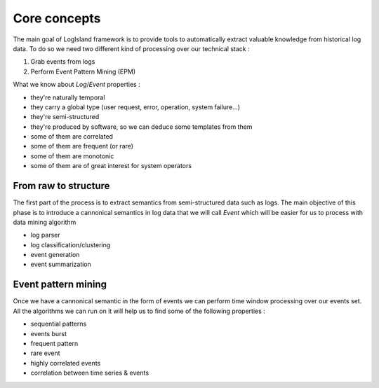 
Core concepts
====

The main goal of LogIsland framework is to provide tools to automatically extract valuable knowledge from historical log data. To do so we need two different kind of processing over our technical stack :

1. Grab events from logs
2. Perform Event Pattern Mining (EPM)

What we know about `Log`/`Event` properties :

- they're naturally temporal
- they carry a global type (user request, error, operation, system failure...)
- they're semi-structured
- they're produced by software, so we can deduce some templates from them
- some of them are correlated
- some of them are frequent (or rare)
- some of them are monotonic
- some of them are of great interest for system operators


From raw to structure
----

The first part of the process is to extract semantics from semi-structured data such as logs. The main objective of this phase is to introduce a cannonical semantics in log data that we will call `Event` which will be easier for us to process with data mining algorithm


- log parser 
- log classification/clustering
- event generation
- event summarization

Event pattern mining
----

Once we have a cannonical semantic in the form of events we can perform time window processing over our events set. All the algorithms we can run on it will help us to find some of the following properties : 

- sequential patterns
- events burst
- frequent pattern
- rare event
- highly correlated events
- correlation between time series & events

